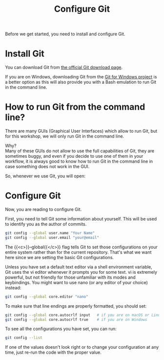 #+title: Configure Git
#+description: Practice
#+colordes: #dc7309
#+slug: git-03-config
#+weight: 3

#+OPTIONS: toc:nil

Before we get started, you need to install and configure Git.

* Install Git

You can download Git from [[https://git-scm.com/downloads][the official Git download page]].

If you are on Windows, downloading Git from the [[https://gitforwindows.org/][Git for Windows project]] is a better option as this will also provide you with a Bash emulation to run Git in the command line.

* How to run Git from the command line?

There are many GUIs (Graphical User Interfaces) which allow to run Git, but for this workshop, we will only run Git in the command line.

#+BEGIN_export mhtml
There are many GUIs (Graphical User Interfaces) which allow to run Git, but for this workshop, we will only run Git in the command line<sup><a id="n-1" href="#f-1">1</a></sup>.
#+END_export

Why?\\
Many of these GUIs do not allow to use the full capabilities of Git, they are sometimes buggy, and even if you decide to use one of them in your workflow, it is always good to know how to run Git in the command line in case something does not work in the GUI.

So, whenever we use Git, you will open:

#+BEGIN_export mhtml
<b>Windows:</b> &emsp;Git BASH<br>

<b>MacOS:</b> &emsp;&emsp;Terminal<br>

<b>Linux:</b> &emsp;&emsp;&ensp;any terminal emulator<br><br>
#+END_export

#+BEGIN_export mhtml
<hr>
<div class="footnote-definition">
<sup><a id="f-1" href="#n-1">1</a></sup>
<span class="footnote-body">
At the very end of this Git Summer School lesson, I will show you how to use a fun tool to use Git in a graphical manner, but still within the command line.
</span>
</div>
#+END_export

* Configure Git

Now, you are reading to configure Git.

First, you need to tell Git some information about yourself. This will be used to identify you as the author of commits.

#+BEGIN_src sh
git config --global user.name "Your Name"
git config --global user.email "your@email"
#+END_src

The {{<c>}}--global{{</c>}} flag tells Git to set those configurations on your entire system rather than for the current repository. That's what we want here since we are setting the basic Git configurations.

Unless you have set a default text editor via a shell environment variable, Git uses the vi editor whenever it prompts you for some text. vi is extremely powerful, but not friendly for those unfamiliar with its modes and keybindings. You might want to use nano (or any editor of your choice) instead:

#+BEGIN_src sh
git config --global core.editor "nano"
#+END_src

To make sure that line endings are properly formatted, you should set:

#+BEGIN_src sh
git config --global core.autocrlf input   # if you are on macOS or Linux
git config --global core.autocrlf true    # if you are on Windows
#+END_src

To see all the configurations you have set, you can run:

#+BEGIN_src sh
git config --list
#+END_src

If one of the values doesn't look right or to change your configuration at any time, just re-run the code with the proper value.
